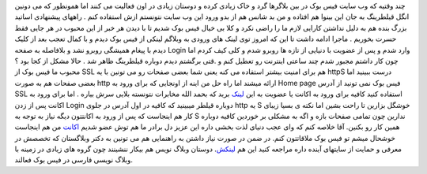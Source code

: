 .. title: فیس بوک را آزاد ببینید 
.. date: 2007/11/25 1:42:37

چند وقتیه که وب سایت فیس بوک در بین بلاگرها گرد و خاک زیادی کرده و
دوستان زیادی در اون فعالیت می کنند اما همونطور که می دونین انگل قیلطرینگ
به جان این بینوا هم افتاده و من بد شانس هم از بدو ورود این وب سایت
نتونستم ازش استفاده کنم . راههای پیشنهادی اساتید بزرگ بنده هم به دلیل
نداشتن کارایی لازم ما را راضی نکرد و کلا بی خیال فیس بوک شدیم تا با دیدن
هر خبر از این محبوب در هر جایی فقط حسرت بخوریم . ماجرا ادامه داشت تا این
که امروز توی لینک های ورودی به وبلاگم لینکی از فیس بوک دیدم و با کمال
تعجب بعد از کلیک دیدم با پیغام همیشگی روبرو نشد و بلافاصله به صفحه Login
وارد شدم و پس از عضویت با دنیایی از تازه ها روبرو شدم و کلی کیف کردم اما
چون کار داشتم مجبور شدم چند ساعتی اینترنت رو تعطیل کنم و .قتی برگشتم
دیدم دوباره قیلطرینگ ظاهر شد . حالا مشکل از کجا بود ؟ محبوب ما فیس بوک
از SSL هم برای امنیت بیشتر استفاده می کنه یعنی شما بعضی صفحات رو می
تونین با یه httpS درست ببینید اما بعضی صفحات هم به صورت http ارائه میشند
اما راه حل من اینه از اونجایی که برای ورود به Home page فیس بوک نمی
تونید از آدرس SSL استفاده کنید کافیه برای ورود به اکانت یا عضویت به این
`لینک <https://register.facebook.com/login.php>`__ برید که بحمد الله
مخابرات نتونسته بلایی سرش بیاره . اما برای ورود به اکانت پس از زدن Login
دوباره قیلطر میبینید که کافیه در اول آدرس در جلوی http یه S خوشگل بزارین
تا راحت بشین اما نکته ی بسیا زیبای کار هم اینجاست که پس از ورود به
اکانتتون دیگه نیاز به توجه به S ندارین چون تمامی صفحات بازه و اگه به
مشکلی بر خوردین کافیه دوباره همین کار رو بکنین. آقا خلاصه کنم که وای عجب
دنیای لذت بخشی داره این عزیز دل برادر ما هم توش عضو شدیم
`اکانت <http://www.facebook.com/profile.php?id=548628289>`__ من هم
اینجاست خوشحال میشم تو فیس بوک ملاقاتتون کنم. در ضمن در صورت نیاز داشتن
به راهنمایی هم می تونین به دکتر وبلاگستان که تخصصش در معرفی و حمایت از
سایتهای آینده داره مراجعه کنید این هم
`لینکش <http://mhmazidi.wordpress.com/category/%D9%81%DB%8C%D8%B3%E2%80%8C%D8%A8%D9%88%D9%83/>`__.
دوستان وبلاگ نویس هم بیکار ننشینند چون گروه های زیادی در زمینه با وبلاگ
نویسی فارسی در فیس بوک فعالند.
